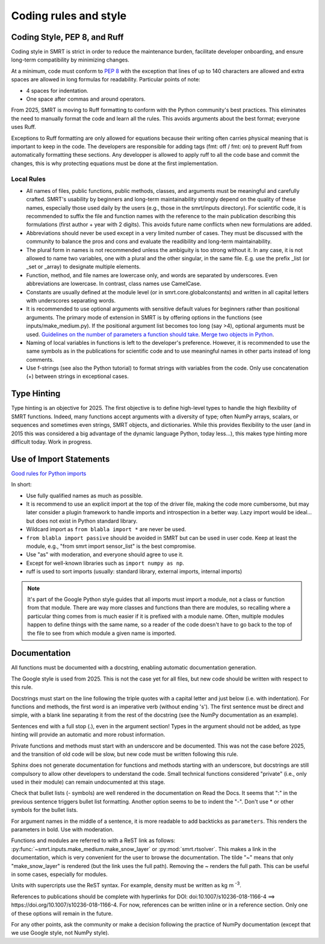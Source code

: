 ####################################
Coding rules and style
####################################

Coding Style, PEP 8, and Ruff
-----------------------------

Coding style in SMRT is strict in order to reduce the maintenance burden, facilitate developer onboarding, and ensure long-term compatibility by minimizing changes.

At a minimum, code must conform to `PEP 8 <https://www.python.org/dev/peps/pep-0008/>`_ with the exception that lines of up to 140 characters are allowed and extra spaces are allowed in long formulas for readability. Particular points of note:

- 4 spaces for indentation.
- One space after commas and around operators.

From 2025, SMRT is moving to Ruff formatting to conform with the Python community's best practices. This eliminates the need to manually format the code and learn all the rules. This avoids arguments about the best format; everyone uses Ruff.

Exceptions to Ruff formatting are only allowed for equations because their writing often carries physical meaning that is important to keep in the code. The developers are responsible for adding tags (fmt: off / fmt: on) to prevent Ruff from automatically formatting these sections. Any developper is allowed to apply ruff to all the code base and commit the changes, this is why protecting equations must be done at the first implementation.

Local Rules
^^^^^^^^^^^

- All names of files, public functions, public methods, classes, and arguments must be meaningful and carefully crafted. SMRT's usability by beginners and long-term maintainability strongly depend on the quality of these names, especially those used daily by the users (e.g., those in the smrt/inputs directory). For scientific code, it is recommended to suffix the file and function names with the reference to the main publication describing this formulations (first author + year with 2 digits). This avoids future name conflicts when new formulations are added.
- Abbreviations should never be used except in a very limited number of cases. They must be discussed with the community to balance the pros and cons and evaluate the readibility and long-term maintainability.
- The plural form in names is not recommended unless the ambiguity is too strong without it. In any case, it is not allowed to name two variables, one with a plural and the other singular, in the same file. E.g. use the prefix _list (or _set or _array) to designate multiple elements.
- Function, method, and file names are lowercase only, and words are separated by underscores. Even abbreviations are lowercase. In contrast, class names use CamelCase.
- Constants are usually defined at the module level (or in smrt.core.globalconstants) and written in all capital letters with underscores separating words.
- It is recommended to use optional arguments with sensitive default values for beginners rather than positional arguments. The primary mode of extension in SMRT is by offering options in the functions (see inputs/make_medium.py). If the positional argument list becomes too long (say >4), optional arguments must be used. `Guidelines on the number of parameters a function should take <http://programmers.stackexchange.com/questions/145055/are-there-guidelines-on-how-many-parameters-a-function-should-accept>`_. `Merge two objects in Python <http://byatool.com/lessons/simple-property-merge-for-python-objects/>`_.
- Naming of local variables in functions is left to the developer's preference. However, it is recommended to use the same symbols as in the publications for scientific code and to use meaningful names in other parts instead of long comments.
- Use f-strings (see also the Python tutorial) to format strings with variables from the code. Only use concatenation (+) between strings in exceptional cases.

Type Hinting
------------

Type hinting is an objective for 2025. The first objective is to define high-level types to handle the high flexibility of SMRT functions. Indeed, many functions accept arguments with a diversity of type; often NumPy arrays, scalars, or sequences and sometimes even strings, SMRT objects, and dictionaries. While this provides flexibility to the user (and in 2015 this was considered a big advantage of the dynamic language Python, today less...), this makes type hinting more difficult today. Work in progress.

Use of Import Statements
------------------------

`Good rules for Python imports <http://stackoverflow.com/questions/193919/what-are-good-rules-of-thumb-for-python-imports>`_

In short:

- Use fully qualified names as much as possible.
- It is recommend to use an explicit import at the top of the driver file, making the code more cumbersome, but may later consider a plugin framework to handle imports and introspection in a better way. Lazy import would be ideal... but does not exist in Python standard library.
- Wildcard import as ``from blabla import *`` are never be used.
- ``from blabla import passive`` should be avoided in SMRT but can be used in user code. Keep at least the module, e.g., "from smrt import sensor_list" is the best compromise.
- Use "as" with moderation, and everyone should agree to use it.
- Except for well-known libraries such as  ``import numpy as np``.
- ruff is used to sort imports (usually: standard library, external imports, internal imports)


.. note::

    It's part of the Google Python style guides that all imports must import a module, not a class or function from that module. There are way more classes and functions than there are modules, so recalling where a particular thing comes from is much easier if it is prefixed with a module name. Often, multiple modules happen to define things with the same name, so a reader of the code doesn't have to go back to the top of the file to see from which module a given name is imported.

Documentation
-------------

All functions must be documented with a docstring, enabling automatic documentation generation.

The Google style is used from 2025. This is not the case yet for all files, but new code should be written with respect to this rule.

Docstrings must start on the line following the triple quotes with a capital letter and just below (i.e. with indentation). For functions and methods, the first word is an imperative verb (without ending 's'). The first sentence must be direct and simple, with a blank line separating it from the rest of the docstring (see the NumPy documentation as an example).

Sentences end with a full stop (.), even in the argument section! Types in the argument should not be added, as type hinting will provide an automatic and more robust information.

Private functions and methods must start with an underscore and be documented. This was not the case before 2025, and the transition of old code will be slow, but new code must be written following this rule.

Sphinx does not generate documentation for functions and methods starting with an underscore, but docstrings are still compulsory to allow other developers to understand the code. Small technical functions considered "private" (i.e., only used in their module) can remain undocumented at this stage.

Check that bullet lists (- symbols) are well rendered in the documentation on Read the Docs. It seems that ":" in the previous sentence triggers bullet list formatting. Another option seems to be to indent the "-". Don't use * or other symbols for the bullet lists.

For argument names in the middle of a sentence, it is more readable to add backticks as ``parameters``. This renders the parameters in bold. Use with moderation.

Functions and modules are referred to with a ReST link as follows: :py:func:`~smrt.inputs.make_medium.make_snow_layer` or :py:mod:`smrt.rtsolver`. This makes a link in the documentation, which is very convenient for the user to browse the documentation. The tilde "~" means that only "make_snow_layer" is rendered (but the link uses the full path). Removing the ~ renders the full path. This can be useful in some cases, especially for modules.

Units with supercripts use the ReST syntax. For example, density must be written as kg m :sup:`-3`.

References to publications should be complete with hyperlinks for DOI: doi:10.1007/s10236-018-1166-4 ==> https://doi.org/10.1007/s10236-018-1166-4. For now, references can be written inline or in a reference section. Only one of these options will remain in the future.

For any other points, ask the community or make a decision following the practice of NumPy documentation (except that we use Google style, not NumPy style).